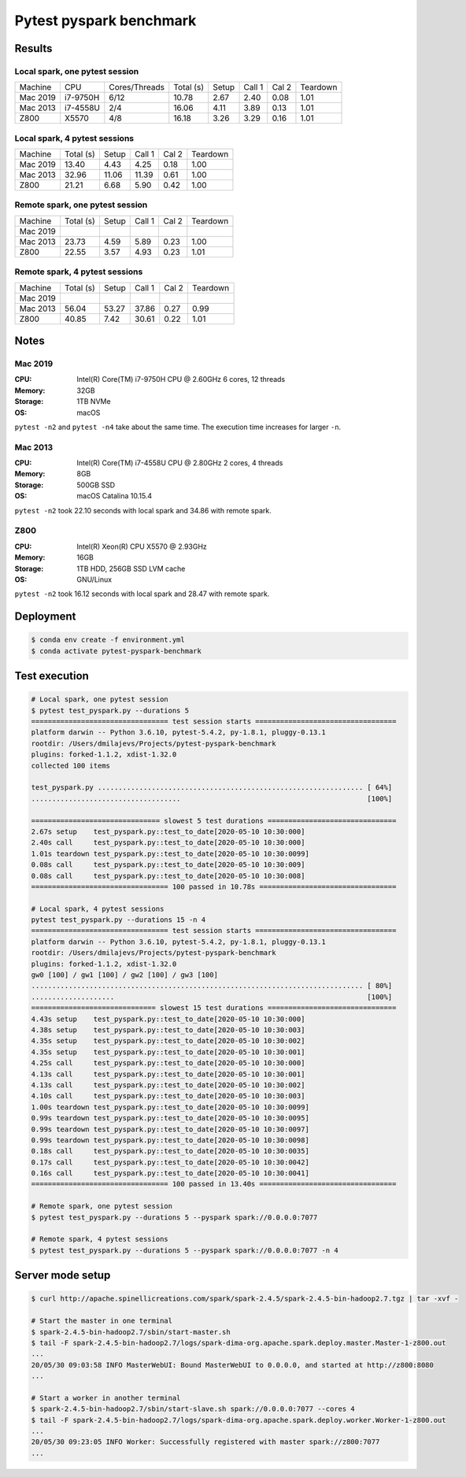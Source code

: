 ========================
Pytest pyspark benchmark
========================


Results
=======

Local spark, one pytest session
-------------------------------

+----------+----------+---------------+-----------+-------+--------+--------+----------+
| Machine  | CPU      | Cores/Threads | Total (s) | Setup | Call 1 | Cal 2  | Teardown |
+----------+----------+---------------+-----------+-------+--------+--------+----------+
| Mac 2019 | i7-9750H | 6/12          | 10.78     | 2.67  | 2.40   | 0.08   | 1.01     |
+----------+----------+---------------+-----------+-------+--------+--------+----------+
| Mac 2013 | i7-4558U | 2/4           | 16.06     | 4.11  | 3.89   | 0.13   | 1.01     |
+----------+----------+---------------+-----------+-------+--------+--------+----------+
| Z800     | X5570    | 4/8           | 16.18     | 3.26  | 3.29   | 0.16   | 1.01     |
+----------+----------+---------------+-----------+-------+--------+--------+----------+

Local spark, 4 pytest sessions
------------------------------

+----------+-----------+-------+--------+--------+----------+
| Machine  | Total (s) | Setup | Call 1 | Cal 2  | Teardown |
+----------+-----------+-------+--------+--------+----------+
| Mac 2019 | 13.40     | 4.43  | 4.25   | 0.18   | 1.00     |
+----------+-----------+-------+--------+--------+----------+
| Mac 2013 | 32.96     | 11.06 | 11.39  | 0.61   | 1.00     |
+----------+-----------+-------+--------+--------+----------+
| Z800     | 21.21     | 6.68  | 5.90   | 0.42   | 1.00     |
+----------+-----------+-------+--------+--------+----------+

Remote spark, one pytest session
--------------------------------

+----------+-----------+-------+--------+--------+----------+
| Machine  | Total (s) | Setup | Call 1 | Cal 2  | Teardown |
+----------+-----------+-------+--------+--------+----------+
| Mac 2019 |           |       |        |        |          |
+----------+-----------+-------+--------+--------+----------+
| Mac 2013 | 23.73     | 4.59  | 5.89   | 0.23   | 1.00     |
+----------+-----------+-------+--------+--------+----------+
| Z800     | 22.55     | 3.57  | 4.93   | 0.23   | 1.01     |
+----------+-----------+-------+--------+--------+----------+

Remote spark, 4 pytest sessions
-------------------------------

+----------+-----------+-------+--------+--------+----------+
| Machine  | Total (s) | Setup | Call 1 | Cal 2  | Teardown |
+----------+-----------+-------+--------+--------+----------+
| Mac 2019 |           |       |        |        |          |
+----------+-----------+-------+--------+--------+----------+
| Mac 2013 |  56.04    | 53.27 | 37.86  | 0.27   | 0.99     |
+----------+-----------+-------+--------+--------+----------+
| Z800     |  40.85    | 7.42  | 30.61  | 0.22   | 1.01     |
+----------+-----------+-------+--------+--------+----------+

Notes
=====

.. sysctl -n machdep.cpu.brand_string

Mac 2019
--------

:CPU: Intel(R) Core(TM) i7-9750H CPU @ 2.60GHz 6 cores, 12 threads
:Memory: 32GB
:Storage: 1TB NVMe
:OS: macOS

``pytest -n2`` and ``pytest -n4`` take about the same time. The execution time increases for larger ``-n``.

Mac 2013
--------

:CPU: Intel(R) Core(TM) i7-4558U CPU @ 2.80GHz 2 cores, 4 threads
:Memory: 8GB
:Storage: 500GB SSD
:OS: macOS Catalina 10.15.4

``pytest -n2`` took 22.10 seconds with local spark and 34.86 with remote spark.

Z800
----

:CPU: Intel(R) Xeon(R) CPU X5570 @ 2.93GHz
:Memory: 16GB
:Storage: 1TB HDD, 256GB SSD LVM cache
:OS: GNU/Linux

``pytest -n2`` took 16.12 seconds with local spark and 28.47 with remote spark.

Deployment
==========

.. code-block:: bash

   $ conda env create -f environment.yml
   $ conda activate pytest-pyspark-benchmark

Test execution
==============

.. code-block:: bash

    # Local spark, one pytest session
    $ pytest test_pyspark.py --durations 5
    ================================= test session starts ==================================
    platform darwin -- Python 3.6.10, pytest-5.4.2, py-1.8.1, pluggy-0.13.1
    rootdir: /Users/dmilajevs/Projects/pytest-pyspark-benchmark
    plugins: forked-1.1.2, xdist-1.32.0
    collected 100 items

    test_pyspark.py ................................................................ [ 64%]
    ....................................                                             [100%]

    =============================== slowest 5 test durations ===============================
    2.67s setup    test_pyspark.py::test_to_date[2020-05-10 10:30:000]
    2.40s call     test_pyspark.py::test_to_date[2020-05-10 10:30:000]
    1.01s teardown test_pyspark.py::test_to_date[2020-05-10 10:30:0099]
    0.08s call     test_pyspark.py::test_to_date[2020-05-10 10:30:009]
    0.08s call     test_pyspark.py::test_to_date[2020-05-10 10:30:008]
    ================================= 100 passed in 10.78s =================================

    # Local spark, 4 pytest sessions
    pytest test_pyspark.py --durations 15 -n 4
    ================================= test session starts ==================================
    platform darwin -- Python 3.6.10, pytest-5.4.2, py-1.8.1, pluggy-0.13.1
    rootdir: /Users/dmilajevs/Projects/pytest-pyspark-benchmark
    plugins: forked-1.1.2, xdist-1.32.0
    gw0 [100] / gw1 [100] / gw2 [100] / gw3 [100]
    ................................................................................ [ 80%]
    ....................                                                             [100%]
    ============================== slowest 15 test durations ===============================
    4.43s setup    test_pyspark.py::test_to_date[2020-05-10 10:30:000]
    4.38s setup    test_pyspark.py::test_to_date[2020-05-10 10:30:003]
    4.35s setup    test_pyspark.py::test_to_date[2020-05-10 10:30:002]
    4.35s setup    test_pyspark.py::test_to_date[2020-05-10 10:30:001]
    4.25s call     test_pyspark.py::test_to_date[2020-05-10 10:30:000]
    4.13s call     test_pyspark.py::test_to_date[2020-05-10 10:30:001]
    4.13s call     test_pyspark.py::test_to_date[2020-05-10 10:30:002]
    4.10s call     test_pyspark.py::test_to_date[2020-05-10 10:30:003]
    1.00s teardown test_pyspark.py::test_to_date[2020-05-10 10:30:0099]
    0.99s teardown test_pyspark.py::test_to_date[2020-05-10 10:30:0095]
    0.99s teardown test_pyspark.py::test_to_date[2020-05-10 10:30:0097]
    0.99s teardown test_pyspark.py::test_to_date[2020-05-10 10:30:0098]
    0.18s call     test_pyspark.py::test_to_date[2020-05-10 10:30:0035]
    0.17s call     test_pyspark.py::test_to_date[2020-05-10 10:30:0042]
    0.16s call     test_pyspark.py::test_to_date[2020-05-10 10:30:0041]
    ================================= 100 passed in 13.40s =================================

    # Remote spark, one pytest session
    $ pytest test_pyspark.py --durations 5 --pyspark spark://0.0.0.0:7077

    # Remote spark, 4 pytest sessions
    $ pytest test_pyspark.py --durations 5 --pyspark spark://0.0.0.0:7077 -n 4

Server mode setup
=================

.. code-block:: bash

    $ curl http://apache.spinellicreations.com/spark/spark-2.4.5/spark-2.4.5-bin-hadoop2.7.tgz | tar -xvf -

    # Start the master in one terminal
    $ spark-2.4.5-bin-hadoop2.7/sbin/start-master.sh
    $ tail -F spark-2.4.5-bin-hadoop2.7/logs/spark-dima-org.apache.spark.deploy.master.Master-1-z800.out
    ...
    20/05/30 09:03:58 INFO MasterWebUI: Bound MasterWebUI to 0.0.0.0, and started at http://z800:8080
    ...

    # Start a worker in another terminal
    $ spark-2.4.5-bin-hadoop2.7/sbin/start-slave.sh spark://0.0.0.0:7077 --cores 4
    $ tail -F spark-2.4.5-bin-hadoop2.7/logs/spark-dima-org.apache.spark.deploy.worker.Worker-1-z800.out
    ...
    20/05/30 09:23:05 INFO Worker: Successfully registered with master spark://z800:7077
    ...
